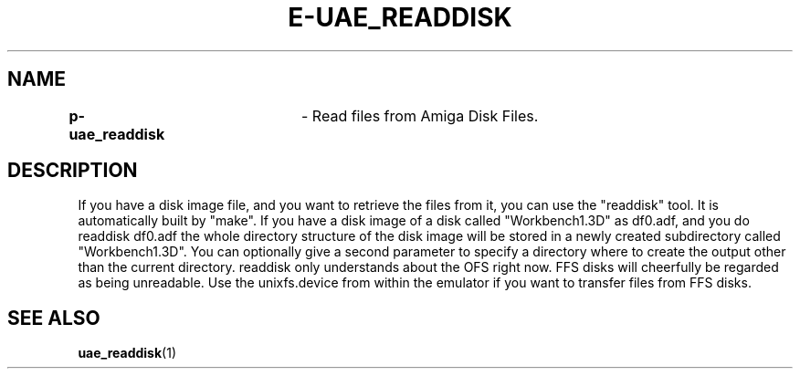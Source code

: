 .TH E-UAE_READDISK 1 "23 Nov 2005" "3rd party" "Contributed application"
.SH NAME
\fBp-uae_readdisk\fR	\- Read files from Amiga Disk Files.
.SH DESCRIPTION
If you have a disk image file, and you want to retrieve the files from it, you
can use the "readdisk" tool. It is automatically built by "make". If you have
a disk image of a disk called "Workbench1.3D" as df0.adf, and you do
   readdisk df0.adf
the whole directory structure of the disk image will be stored in a newly
created subdirectory called "Workbench1.3D". You can optionally give a second
parameter to specify a directory where to create the output other than the
current directory.
readdisk only understands about the OFS right now. FFS disks will cheerfully
be regarded as being unreadable. Use the unixfs.device from within the
emulator if you want to transfer files from FFS disks.
.SH "SEE ALSO"
.BR uae_readdisk (1)
